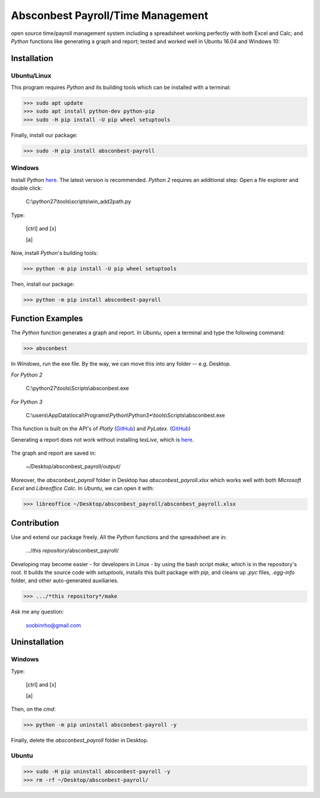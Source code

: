 ========================================================== 
Absconbest Payroll/Time Management |pyversion| |spacemacs| 
==========================================================

open source time/payroll management system including a spreadsheet working perfectly with both Excel and Calc; and *Python* functions like generating a graph and report; tested and worked well in Ubuntu 16.04 and Windows 10:

.. image:: pics/demo.gif

Installation
============

Ubuntu/Linux
------------

This program requires *Python* and its building tools which can be installed with a terminal:

>>> sudo apt update
>>> sudo apt install python-dev python-pip
>>> sudo -H pip install -U pip wheel setuptools

Finally, install our package:

>>> sudo -H pip install absconbest-payroll

.. pip install .. --user does not install the command

Windows
-------

Install *Python* `here
<https://www.python.org/downloads/>`_. The latest version is recommended.
*Python 2* requires an additional step: Open a file explorer and double click:

  C:\\python27\\tools\\scripts\\win_add2path.py

Type:

  [ctrl] and [x]

  [a]

Now, install *Python*'s building tools:

>>> python -m pip install -U pip wheel setuptools

Then, install our package:

>>> python -m pip install absconbest-payroll

Function Examples
=================

The *Python* function generates a graph and report. In *Ubuntu*, open a terminal and type the following command:

>>> absconbest

In *Windows*, run the exe file. By the way, we can move this into any folder -- e.g. Desktop.

*For Python 2*

  C:\\python27\\tools\\Scripts\\absconbest.exe

*For Python 3*

  C:\\users\\AppData\\local\\Programs\\Python\\Python3*\\tools\\Scripts\\absconbest.exe

This function is built on the API's of *Plotly* (`GitHub <https://github.com/plotly/plotly.py>`_) and 
*PyLatex*. (`GitHub <https://github.com/JelteF/PyLaTeX>`_)

.. image:: pics/plotly.png
   :target: https://plot.ly

Generating a report does not work without installing *texLive*, which is `here
<https://www.tug.org/texlive/acquire-iso.html>`_.

 .. image:: pics/pylatex.png
   :target: https://github.com/JelteF/PyLaTeX


The graph and report are saved in:

  ~/Desktop/absconbest_payroll/output/

Moreover, the *absconbest_payroll* folder in Desktop has *absconbest_payroll.xlsx* which works well with both *Microsoft Excel* and *Libreoffice Calc*. In *Ubuntu*, we can open it with: 

>>> libreoffice ~/Desktop/absconbest_payroll/absconbest_payroll.xlsx

.. image:: pics/xlsx.png
   :target: http://pandas.pydata.org/pandas-docs/stable/generated/pandas.read_excel.html

Contribution
============

Use and extend our package freely. All the *Python* functions and the spreadsheet are in: 

  .../*this repository*/absconbest_payroll/ 

Developing may become easier - for developers in Linux - by using the bash script *make*, which is in the repository's root. It builds the source code with *setuptools*, installs this built package with *pip*, and cleans up *.pyc* files, *.egg-info* folder, and other auto-generated auxiliaries.

>>> .../*this repository*/make

Ask me any question:

  soobinrho@gmail.com

Uninstallation
==============

Windows
-------

Type:

  [ctrl] and [x]

  [a]

Then, on the *cmd*:

>>> python -m pip uninstall absconbest-payroll -y

Finally, delete the *absconbest_payroll* folder in Desktop.

Ubuntu
------ 

>>> sudo -H pip uninstall absconbest-payroll -y
>>> rm -rf ~/Desktop/absconbest-payroll/


.. |spacemacs| image:: https://cdn.rawgit.com/syl20bnr/spacemacs/442d025779da2f62fc86c2082703697714db6514/assets/spacemacs-badge.svg
   :target: http://spacemacs.org

.. |license| image:: https://img.shields.io/github/license/soorho/absconbest-payroll.svg
   :target: https://github.com/soorho/absconbest-payroll/blob/master/license.txt

.. |pyversion| image:: https://img.shields.io/badge/python-2%2C%203-green.svg
   :target: https://www.python.org/downloads/                   

